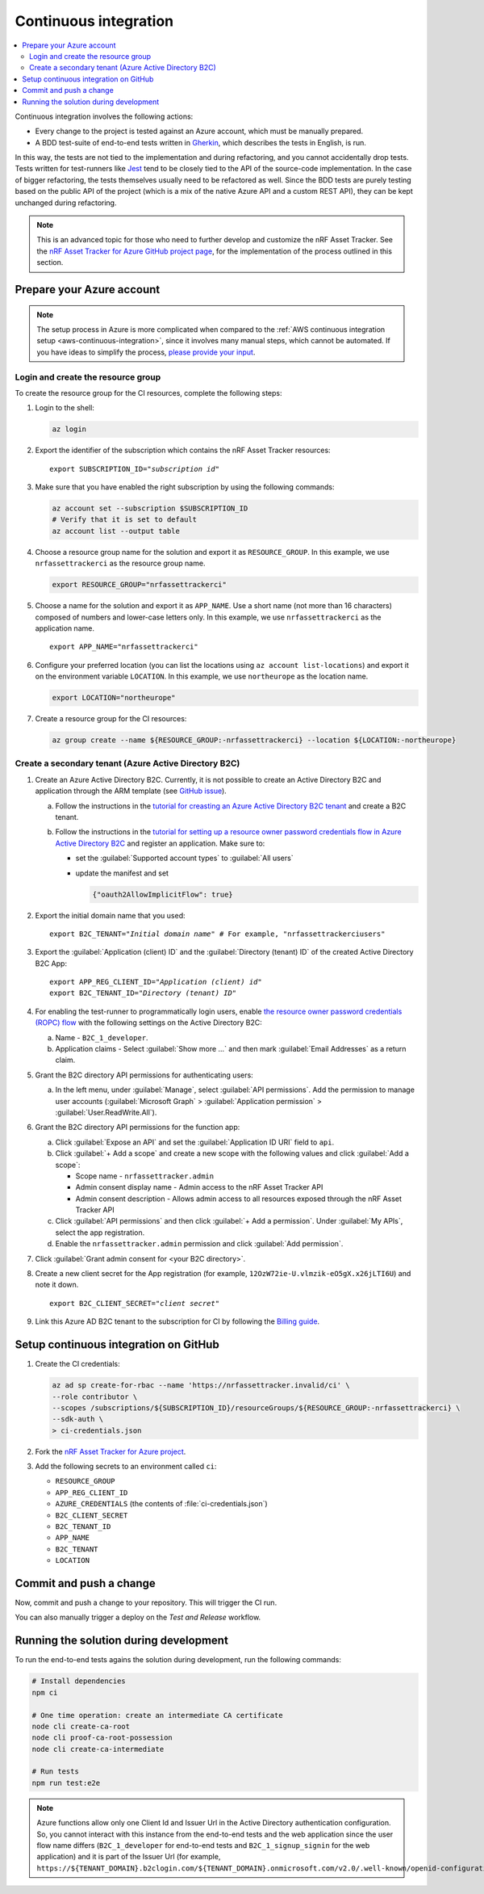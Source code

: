 .. _azure-continuous-integration:

Continuous integration
######################

.. contents::
   :local:
   :depth: 2

Continuous integration involves the following actions:

* Every change to the project is tested against an Azure account, which must be manually prepared.
* A BDD test-suite of end-to-end tests written in `Gherkin <https://cucumber.io/docs/gherkin/>`_, which describes the tests in English, is run.

In this way, the tests are not tied to the implementation and during refactoring, and you cannot accidentally drop tests.
Tests written for test-runners like `Jest <https://jestjs.io/>`_ tend to be closely tied to the API of the source-code implementation.
In the case of bigger refactoring, the tests themselves usually need to be refactored as well.
Since the BDD tests are purely testing based on the public API of the project (which is a mix of the native Azure API and a custom REST API), they can be kept unchanged during refactoring.

.. note::

    This is an advanced topic for those who need to further develop and customize the nRF Asset Tracker.
    See the `nRF Asset Tracker for Azure GitHub project page <https://github.com/NordicSemiconductor/asset-tracker-cloud-azure-js>`_, for the implementation of the process outlined in this section.

Prepare your Azure account
**************************

.. note::

   The setup process in Azure is more complicated when compared to the :ref:`AWS continuous integration setup <aws-continuous-integration>`, since it involves many manual steps, which cannot be automated.
   If you have ideas to simplify the process, `please provide your input <https://github.com/NordicSemiconductor/asset-tracker-cloud-azure-js/issues/1>`_.

Login and create the resource group
===================================

To create the resource group for the CI resources, complete the following steps:

1. Login to the shell:

   .. code-block:: bash

       az login

#. Export the identifier of the subscription which contains the nRF Asset Tracker resources:

   .. parsed-literal::
      :class: highlight

      export SUBSCRIPTION_ID="*subscription id*"

#. Make sure that you have enabled the right subscription by using the following commands:

   .. code-block:: bash

       az account set --subscription $SUBSCRIPTION_ID 
       # Verify that it is set to default
       az account list --output table

#. Choose a resource group name for the solution and export it as ``RESOURCE_GROUP``.
   In this example, we use ``nrfassettrackerci`` as the resource group name.

   .. code-block:: bash

      export RESOURCE_GROUP="nrfassettrackerci"
    
#. Choose a name for the solution and export it as ``APP_NAME``.
   Use a short name (not more than 16 characters) composed of numbers and lower-case letters only.
   In this example, we use ``nrfassettrackerci`` as the application name.

   .. parsed-literal::
      :class: highlight

      export APP_NAME="nrfassettrackerci"

#. Configure your preferred location (you can list the locations using ``az account list-locations``) and export it on the environment variable ``LOCATION``.
   In this example, we use ``northeurope`` as the location name.

   .. code-block:: bash

      export LOCATION="northeurope"

#. Create a resource group for the CI resources:

   .. code-block:: bash

       az group create --name ${RESOURCE_GROUP:-nrfassettrackerci} --location ${LOCATION:-northeurope}

Create a secondary tenant (Azure Active Directory B2C)
======================================================

1. Create an Azure Active Directory B2C. Currently, it is not possible to create an Active Directory B2C and application through the ARM template (see `GitHub issue <https://github.com/NordicSemiconductor/asset-tracker-cloud-azure-js/issues/1>`_).

   a. Follow the instructions in the `tutorial for creasting an Azure Active Directory B2C tenant <https://docs.microsoft.com/en-us/azure/active-directory-b2c/tutorial-create-tenant>`_ and create a B2C tenant.

   #. Follow the instructions in the `tutorial for setting up a resource owner password credentials flow in Azure Active Directory B2C <https://docs.microsoft.com/en-us/azure/active-directory-b2c/add-ropc-policy?tabs=app-reg-ga&pivots=b2c-user-flow#register-an-application>`_ and register an application.
      Make sure to:

      - set the :guilabel:`Supported account types` to :guilabel:`All users`     
      - update the manifest and set
        
        .. code-block:: json

           {"oauth2AllowImplicitFlow": true}
   
#. Export the initial domain name that you used:

   .. parsed-literal::
      :class: highlight

      export B2C_TENANT="*Initial domain name*" # For example, "nrfassettrackerciusers"

#. Export the :guilabel:`Application (client) ID` and the :guilabel:`Directory (tenant) ID` of the created Active Directory B2C App:

   .. parsed-literal::
      :class: highlight

      export APP_REG_CLIENT_ID="*Application (client) id*"
      export B2C_TENANT_ID="*Directory (tenant) ID*"

#. For enabling the test-runner to programmatically login users, enable `the resource owner password credentials (ROPC) flow <https://docs.microsoft.com/EN-US/azure/active-directory-b2c/configure-ropc?tabs=app-reg-ga>`_ with the following settings on the Active Directory B2C:

   a. Name - ``B2C_1_developer``.
   #. Application claims - Select :guilabel:`Show more ...` and then mark :guilabel:`Email Addresses` as a return claim.

#. Grant the B2C directory API permissions for authenticating users:

   a. In the left menu, under :guilabel:`Manage`, select :guilabel:`API permissions`. Add the permission to manage user accounts (:guilabel:`Microsoft Graph` > :guilabel:`Application permission` > :guilabel:`User.ReadWrite.All`).

#. Grant the B2C directory API permissions for the function app:
   
   a. Click :guilabel:`Expose an API` and  set the :guilabel:`Application ID URI` field to ``api``.
   
   #. Click :guilabel:`+ Add a scope` and create a new scope with the following values and click :guilabel:`Add a scope`:
      
      * Scope name - ``nrfassettracker.admin``
      * Admin consent display name - Admin access to the nRF Asset Tracker API
      * Admin consent description - Allows admin access to all resources exposed through the nRF Asset Tracker API

   #. Click :guilabel:`API permissions` and then click :guilabel:`+ Add a permission`. Under :guilabel:`My APIs`, select the app registration.
   
   #. Enable the ``nrfassettracker.admin`` permission and click :guilabel:`Add permission`.
   
#. Click :guilabel:`Grant admin consent for <your B2C directory>`.
   
#. Create a new client secret for the App registration (for example, ``12OzW72ie-U.vlmzik-eO5gX.x26jLTI6U``) and note it down.

   .. parsed-literal::
      :class: highlight

      export B2C_CLIENT_SECRET="*client secret*"

#. Link this Azure AD B2C tenant to the subscription for CI by following the `Billing guide <https://docs.microsoft.com/en-us/azure/active-directory-b2c/billing#link-an-azure-ad-b2c-tenant-to-a-subscription>`_.

Setup continuous integration on GitHub
**************************************

1. Create the CI credentials:

   .. code-block:: bash

      az ad sp create-for-rbac --name 'https://nrfassettracker.invalid/ci' \
      --role contributor \
      --scopes /subscriptions/${SUBSCRIPTION_ID}/resourceGroups/${RESOURCE_GROUP:-nrfassettrackerci} \
      --sdk-auth \
      > ci-credentials.json

#. Fork the `nRF Asset Tracker for Azure project <https://github.com/NordicSemiconductor/asset-tracker-cloud-azure-js>`_.

#. Add the following secrets to an environment called ``ci``:

   *  ``RESOURCE_GROUP``
   *  ``APP_REG_CLIENT_ID``
   *  ``AZURE_CREDENTIALS`` (the contents of :file:`ci-credentials.json`)
   *  ``B2C_CLIENT_SECRET``
   *  ``B2C_TENANT_ID``
   *  ``APP_NAME``
   *  ``B2C_TENANT``
   *  ``LOCATION``

Commit and push a change
************************

Now, commit and push a change to your repository.
This will trigger the CI run.

You can also manually trigger a deploy on the *Test and Release* workflow.

Running the solution during development
***************************************

To run the end-to-end tests agains the solution during development, run the following commands:

.. code-block:: bash

      # Install dependencies
      npm ci

      # One time operation: create an intermediate CA certificate
      node cli create-ca-root
      node cli proof-ca-root-possession
      node cli create-ca-intermediate

      # Run tests
      npm run test:e2e

.. note::

   Azure functions allow only one Client Id and Issuer Url in the Active Directory authentication configuration. So, you cannot interact with this instance from the end-to-end tests and the web application since the user flow name differs (``B2C_1_developer`` for end-to-end tests and ``B2C_1_signup_signin`` for the web application) and it is part of the Issuer Url (for example, ``https://${TENANT_DOMAIN}.b2clogin.com/${TENANT_DOMAIN}.onmicrosoft.com/v2.0/.well-known/openid-configuration?p=B2C_1_developer``).